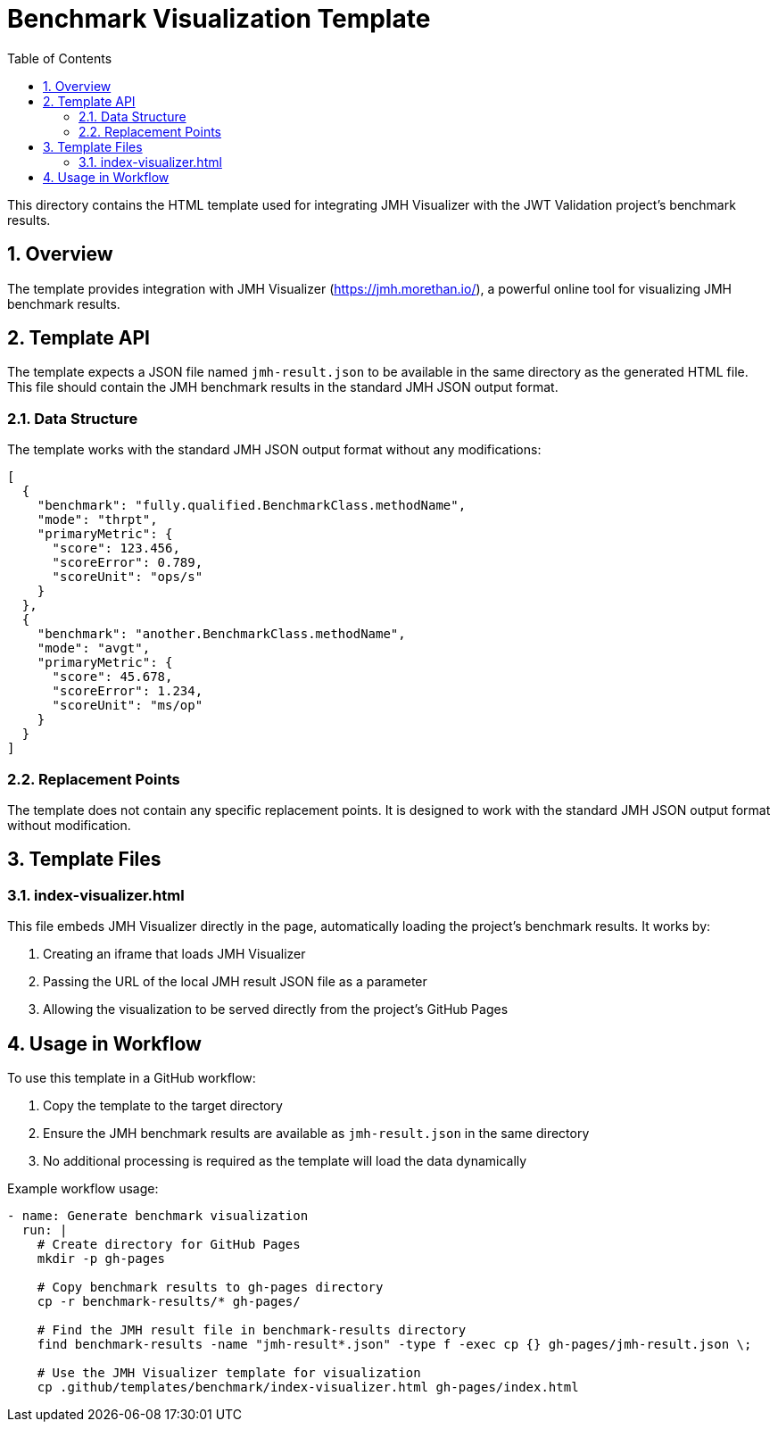 = Benchmark Visualization Template
:toc:
:toclevels: 3
:sectnums:

This directory contains the HTML template used for integrating JMH Visualizer with the JWT Validation project's benchmark results.

== Overview

The template provides integration with JMH Visualizer (https://jmh.morethan.io/), a powerful online tool for visualizing JMH benchmark results.

== Template API

The template expects a JSON file named `jmh-result.json` to be available in the same directory as the generated HTML file. This file should contain the JMH benchmark results in the standard JMH JSON output format.

=== Data Structure

The template works with the standard JMH JSON output format without any modifications:

[source,json]
----
[
  {
    "benchmark": "fully.qualified.BenchmarkClass.methodName",
    "mode": "thrpt",
    "primaryMetric": {
      "score": 123.456,
      "scoreError": 0.789,
      "scoreUnit": "ops/s"
    }
  },
  {
    "benchmark": "another.BenchmarkClass.methodName",
    "mode": "avgt",
    "primaryMetric": {
      "score": 45.678,
      "scoreError": 1.234,
      "scoreUnit": "ms/op"
    }
  }
]
----

=== Replacement Points

The template does not contain any specific replacement points. It is designed to work with the standard JMH JSON output format without modification.

== Template Files

=== index-visualizer.html

This file embeds JMH Visualizer directly in the page, automatically loading the project's benchmark results. It works by:

1. Creating an iframe that loads JMH Visualizer
2. Passing the URL of the local JMH result JSON file as a parameter
3. Allowing the visualization to be served directly from the project's GitHub Pages

== Usage in Workflow

To use this template in a GitHub workflow:

1. Copy the template to the target directory
2. Ensure the JMH benchmark results are available as `jmh-result.json` in the same directory
3. No additional processing is required as the template will load the data dynamically

Example workflow usage:

[source,yaml]
----
- name: Generate benchmark visualization
  run: |
    # Create directory for GitHub Pages
    mkdir -p gh-pages

    # Copy benchmark results to gh-pages directory
    cp -r benchmark-results/* gh-pages/

    # Find the JMH result file in benchmark-results directory
    find benchmark-results -name "jmh-result*.json" -type f -exec cp {} gh-pages/jmh-result.json \;

    # Use the JMH Visualizer template for visualization
    cp .github/templates/benchmark/index-visualizer.html gh-pages/index.html
----
